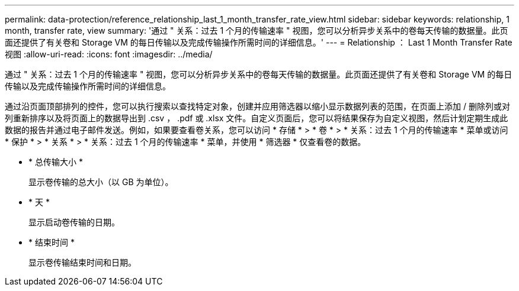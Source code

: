 ---
permalink: data-protection/reference_relationship_last_1_month_transfer_rate_view.html 
sidebar: sidebar 
keywords: relationship, 1 month, transfer rate, view 
summary: '通过 " 关系：过去 1 个月的传输速率 " 视图，您可以分析异步关系中的卷每天传输的数据量。此页面还提供了有关卷和 Storage VM 的每日传输以及完成传输操作所需时间的详细信息。' 
---
= Relationship ： Last 1 Month Transfer Rate 视图
:allow-uri-read: 
:icons: font
:imagesdir: ../media/


[role="lead"]
通过 " 关系：过去 1 个月的传输速率 " 视图，您可以分析异步关系中的卷每天传输的数据量。此页面还提供了有关卷和 Storage VM 的每日传输以及完成传输操作所需时间的详细信息。

通过沿页面顶部排列的控件，您可以执行搜索以查找特定对象，创建并应用筛选器以缩小显示数据列表的范围，在页面上添加 / 删除列或对列重新排序以及将页面上的数据导出到 .csv ， .pdf 或 .xlsx 文件。自定义页面后，您可以将结果保存为自定义视图，然后计划定期生成此数据的报告并通过电子邮件发送。例如，如果要查看卷关系，您可以访问 * 存储 * > * 卷 * > * 关系：过去 1 个月的传输速率 * 菜单或访问 * 保护 * > * 关系 * > * 关系：过去 1 个月的传输速率 * 菜单，并使用 * 筛选器 * 仅查看卷的数据。

* * 总传输大小 *
+
显示卷传输的总大小（以 GB 为单位）。

* * 天 *
+
显示启动卷传输的日期。

* * 结束时间 *
+
显示卷传输结束时间和日期。


